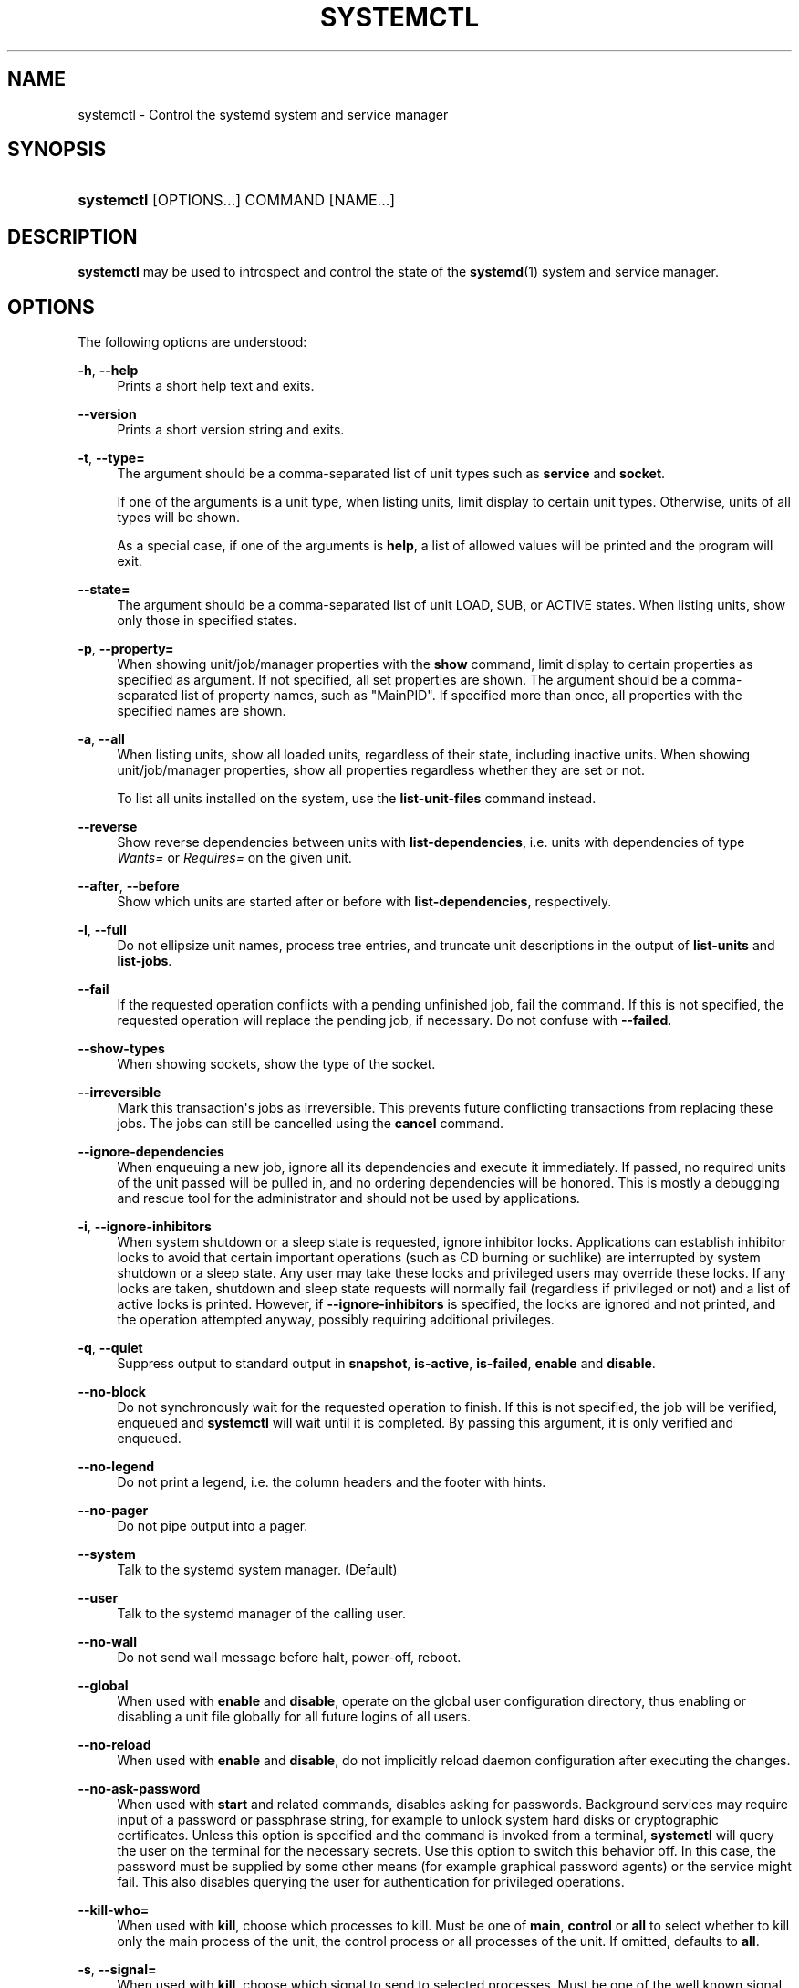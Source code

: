 '\" t
.TH "SYSTEMCTL" "1" "" "systemd 208" "systemctl"
.\" -----------------------------------------------------------------
.\" * Define some portability stuff
.\" -----------------------------------------------------------------
.\" ~~~~~~~~~~~~~~~~~~~~~~~~~~~~~~~~~~~~~~~~~~~~~~~~~~~~~~~~~~~~~~~~~
.\" http://bugs.debian.org/507673
.\" http://lists.gnu.org/archive/html/groff/2009-02/msg00013.html
.\" ~~~~~~~~~~~~~~~~~~~~~~~~~~~~~~~~~~~~~~~~~~~~~~~~~~~~~~~~~~~~~~~~~
.ie \n(.g .ds Aq \(aq
.el       .ds Aq '
.\" -----------------------------------------------------------------
.\" * set default formatting
.\" -----------------------------------------------------------------
.\" disable hyphenation
.nh
.\" disable justification (adjust text to left margin only)
.ad l
.\" -----------------------------------------------------------------
.\" * MAIN CONTENT STARTS HERE *
.\" -----------------------------------------------------------------
.SH "NAME"
systemctl \- Control the systemd system and service manager
.SH "SYNOPSIS"
.HP \w'\fBsystemctl\fR\ 'u
\fBsystemctl\fR [OPTIONS...] COMMAND [NAME...]
.SH "DESCRIPTION"
.PP
\fBsystemctl\fR
may be used to introspect and control the state of the
\fBsystemd\fR(1)
system and service manager\&.
.SH "OPTIONS"
.PP
The following options are understood:
.PP
\fB\-h\fR, \fB\-\-help\fR
.RS 4
Prints a short help text and exits\&.
.RE
.PP
\fB\-\-version\fR
.RS 4
Prints a short version string and exits\&.
.RE
.PP
\fB\-t\fR, \fB\-\-type=\fR
.RS 4
The argument should be a comma\-separated list of unit types such as
\fBservice\fR
and
\fBsocket\fR\&.
.sp
If one of the arguments is a unit type, when listing units, limit display to certain unit types\&. Otherwise, units of all types will be shown\&.
.sp
As a special case, if one of the arguments is
\fBhelp\fR, a list of allowed values will be printed and the program will exit\&.
.RE
.PP
\fB\-\-state=\fR
.RS 4
The argument should be a comma\-separated list of unit LOAD, SUB, or ACTIVE states\&. When listing units, show only those in specified states\&.
.RE
.PP
\fB\-p\fR, \fB\-\-property=\fR
.RS 4
When showing unit/job/manager properties with the
\fBshow\fR
command, limit display to certain properties as specified as argument\&. If not specified, all set properties are shown\&. The argument should be a comma\-separated list of property names, such as
"MainPID"\&. If specified more than once, all properties with the specified names are shown\&.
.RE
.PP
\fB\-a\fR, \fB\-\-all\fR
.RS 4
When listing units, show all loaded units, regardless of their state, including inactive units\&. When showing unit/job/manager properties, show all properties regardless whether they are set or not\&.
.sp
To list all units installed on the system, use the
\fBlist\-unit\-files\fR
command instead\&.
.RE
.PP
\fB\-\-reverse\fR
.RS 4
Show reverse dependencies between units with
\fBlist\-dependencies\fR, i\&.e\&. units with dependencies of type
\fIWants=\fR
or
\fIRequires=\fR
on the given unit\&.
.RE
.PP
\fB\-\-after\fR, \fB\-\-before\fR
.RS 4
Show which units are started after or before with
\fBlist\-dependencies\fR, respectively\&.
.RE
.PP
\fB\-l\fR, \fB\-\-full\fR
.RS 4
Do not ellipsize unit names, process tree entries, and truncate unit descriptions in the output of
\fBlist\-units\fR
and
\fBlist\-jobs\fR\&.
.RE
.PP
\fB\-\-fail\fR
.RS 4
If the requested operation conflicts with a pending unfinished job, fail the command\&. If this is not specified, the requested operation will replace the pending job, if necessary\&. Do not confuse with
\fB\-\-failed\fR\&.
.RE
.PP
\fB\-\-show\-types\fR
.RS 4
When showing sockets, show the type of the socket\&.
.RE
.PP
\fB\-\-irreversible\fR
.RS 4
Mark this transaction\*(Aqs jobs as irreversible\&. This prevents future conflicting transactions from replacing these jobs\&. The jobs can still be cancelled using the
\fBcancel\fR
command\&.
.RE
.PP
\fB\-\-ignore\-dependencies\fR
.RS 4
When enqueuing a new job, ignore all its dependencies and execute it immediately\&. If passed, no required units of the unit passed will be pulled in, and no ordering dependencies will be honored\&. This is mostly a debugging and rescue tool for the administrator and should not be used by applications\&.
.RE
.PP
\fB\-i\fR, \fB\-\-ignore\-inhibitors\fR
.RS 4
When system shutdown or a sleep state is requested, ignore inhibitor locks\&. Applications can establish inhibitor locks to avoid that certain important operations (such as CD burning or suchlike) are interrupted by system shutdown or a sleep state\&. Any user may take these locks and privileged users may override these locks\&. If any locks are taken, shutdown and sleep state requests will normally fail (regardless if privileged or not) and a list of active locks is printed\&. However, if
\fB\-\-ignore\-inhibitors\fR
is specified, the locks are ignored and not printed, and the operation attempted anyway, possibly requiring additional privileges\&.
.RE
.PP
\fB\-q\fR, \fB\-\-quiet\fR
.RS 4
Suppress output to standard output in
\fBsnapshot\fR,
\fBis\-active\fR,
\fBis\-failed\fR,
\fBenable\fR
and
\fBdisable\fR\&.
.RE
.PP
\fB\-\-no\-block\fR
.RS 4
Do not synchronously wait for the requested operation to finish\&. If this is not specified, the job will be verified, enqueued and
\fBsystemctl\fR
will wait until it is completed\&. By passing this argument, it is only verified and enqueued\&.
.RE
.PP
\fB\-\-no\-legend\fR
.RS 4
Do not print a legend, i\&.e\&. the column headers and the footer with hints\&.
.RE
.PP
\fB\-\-no\-pager\fR
.RS 4
Do not pipe output into a pager\&.
.RE
.PP
\fB\-\-system\fR
.RS 4
Talk to the systemd system manager\&. (Default)
.RE
.PP
\fB\-\-user\fR
.RS 4
Talk to the systemd manager of the calling user\&.
.RE
.PP
\fB\-\-no\-wall\fR
.RS 4
Do not send wall message before halt, power\-off, reboot\&.
.RE
.PP
\fB\-\-global\fR
.RS 4
When used with
\fBenable\fR
and
\fBdisable\fR, operate on the global user configuration directory, thus enabling or disabling a unit file globally for all future logins of all users\&.
.RE
.PP
\fB\-\-no\-reload\fR
.RS 4
When used with
\fBenable\fR
and
\fBdisable\fR, do not implicitly reload daemon configuration after executing the changes\&.
.RE
.PP
\fB\-\-no\-ask\-password\fR
.RS 4
When used with
\fBstart\fR
and related commands, disables asking for passwords\&. Background services may require input of a password or passphrase string, for example to unlock system hard disks or cryptographic certificates\&. Unless this option is specified and the command is invoked from a terminal,
\fBsystemctl\fR
will query the user on the terminal for the necessary secrets\&. Use this option to switch this behavior off\&. In this case, the password must be supplied by some other means (for example graphical password agents) or the service might fail\&. This also disables querying the user for authentication for privileged operations\&.
.RE
.PP
\fB\-\-kill\-who=\fR
.RS 4
When used with
\fBkill\fR, choose which processes to kill\&. Must be one of
\fBmain\fR,
\fBcontrol\fR
or
\fBall\fR
to select whether to kill only the main process of the unit, the control process or all processes of the unit\&. If omitted, defaults to
\fBall\fR\&.
.RE
.PP
\fB\-s\fR, \fB\-\-signal=\fR
.RS 4
When used with
\fBkill\fR, choose which signal to send to selected processes\&. Must be one of the well known signal specifiers such as
\fBSIGTERM\fR,
\fBSIGINT\fR
or
\fBSIGSTOP\fR\&. If omitted, defaults to
\fBSIGTERM\fR\&.
.RE
.PP
\fB\-f\fR, \fB\-\-force\fR
.RS 4
When used with
\fBenable\fR, overwrite any existing conflicting symlinks\&.
.sp
When used with
\fBhalt\fR,
\fBpoweroff\fR,
\fBreboot\fR
or
\fBkexec\fR, execute the selected operation without shutting down all units\&. However, all processes will be killed forcibly and all file systems are unmounted or remounted read\-only\&. This is hence a drastic but relatively safe option to request an immediate reboot\&. If
\fB\-\-force\fR
is specified twice for these operations, they will be executed immediately without terminating any processes or umounting any file systems\&. Warning: specifying
\fB\-\-force\fR
twice with any of these operations might result in data loss\&.
.RE
.PP
\fB\-\-root=\fR
.RS 4
When used with
\fBenable\fR/\fBdisable\fR/\fBis\-enabled\fR
(and related commands), use alternative root path when looking for unit files\&.
.RE
.PP
\fB\-\-runtime\fR
.RS 4
When used with
\fBenable\fR,
\fBdisable\fR,
\fBis\-enabled\fR
(and related commands), make changes only temporarily, so that they are lost on the next reboot\&. This will have the effect that changes are not made in subdirectories of
/etc
but in
/run, with identical immediate effects, however, since the latter is lost on reboot, the changes are lost too\&.
.sp
Similar, when used with
\fBset\-property\fR, make changes only temporarily, so that they are lost on the next reboot\&.
.RE
.PP
\fB\-H\fR, \fB\-\-host\fR
.RS 4
Execute operation remotely\&. Specify a hostname, or username and hostname separated by
"@", to connect to\&. This will use SSH to talk to the remote systemd instance\&.
.RE
.PP
\fB\-P\fR, \fB\-\-privileged\fR
.RS 4
Acquire privileges via PolicyKit before executing the operation\&.
.RE
.PP
\fB\-n\fR, \fB\-\-lines=\fR
.RS 4
When used with
\fBstatus\fR, controls the number of journal lines to show, counting from the most recent ones\&. Takes a positive integer argument\&. Defaults to 10\&.
.RE
.PP
\fB\-o\fR, \fB\-\-output=\fR
.RS 4
When used with
\fBstatus\fR, controls the formatting of the journal entries that are shown\&. For the available choices, see
\fBjournalctl\fR(1)\&. Defaults to
"short"\&.
.RE
.PP
\fB\-\-plain\fR
.RS 4
When used with
\fBlist\-dependencies\fR, the output is printed as a list instead of a tree\&.
.RE
.SH "COMMANDS"
.PP
The following commands are understood:
.SS "Unit Commands"
.PP
\fBlist\-units\fR
.RS 4
List known units (subject to limitations specified with
\fB\-t\fR)\&.
.sp
This is the default command\&.
.RE
.PP
\fBlist\-sockets\fR
.RS 4
List socket units ordered by the listening address\&. Produces output similar to
.sp
.if n \{\
.RS 4
.\}
.nf
LISTEN           UNIT                        ACTIVATES
/dev/initctl     systemd\-initctl\&.socket      systemd\-initctl\&.service
\&.\&.\&.
[::]:22          sshd\&.socket                 sshd\&.service
kobject\-uevent 1 systemd\-udevd\-kernel\&.socket systemd\-udevd\&.service

5 sockets listed\&.
            
.fi
.if n \{\
.RE
.\}
.sp
Note: because the addresses might contains spaces, this output is not suitable for programmatic consumption\&.
.sp
See also the options
\fB\-\-show\-types\fR,
\fB\-\-all\fR, and
\fB\-\-failed\fR\&.
.RE
.PP
\fBstart \fR\fB\fINAME\fR\fR\fB\&.\&.\&.\fR
.RS 4
Start (activate) one or more units specified on the command line\&.
.RE
.PP
\fBstop \fR\fB\fINAME\fR\fR\fB\&.\&.\&.\fR
.RS 4
Stop (deactivate) one or more units specified on the command line\&.
.RE
.PP
\fBreload \fR\fB\fINAME\fR\fR\fB\&.\&.\&.\fR
.RS 4
Asks all units listed on the command line to reload their configuration\&. Note that this will reload the service\-specific configuration, not the unit configuration file of systemd\&. If you want systemd to reload the configuration file of a unit, use the
\fBdaemon\-reload\fR
command\&. In other words: for the example case of Apache, this will reload Apache\*(Aqs
httpd\&.conf
in the web server, not the
apache\&.service
systemd unit file\&.
.sp
This command should not be confused with the
\fBdaemon\-reload\fR
or
\fBload\fR
commands\&.
.RE
.PP
\fBrestart \fR\fB\fINAME\fR\fR\fB\&.\&.\&.\fR
.RS 4
Restart one or more units specified on the command line\&. If the units are not running yet, they will be started\&.
.RE
.PP
\fBtry\-restart \fR\fB\fINAME\fR\fR\fB\&.\&.\&.\fR
.RS 4
Restart one or more units specified on the command line if the units are running\&. This does nothing if units are not running\&. Note that, for compatibility with Red Hat init scripts,
\fBcondrestart\fR
is equivalent to this command\&.
.RE
.PP
\fBreload\-or\-restart \fR\fB\fINAME\fR\fR\fB\&.\&.\&.\fR
.RS 4
Reload one or more units if they support it\&. If not, restart them instead\&. If the units are not running yet, they will be started\&.
.RE
.PP
\fBreload\-or\-try\-restart \fR\fB\fINAME\fR\fR\fB\&.\&.\&.\fR
.RS 4
Reload one or more units if they support it\&. If not, restart them instead\&. This does nothing if the units are not running\&. Note that, for compatibility with SysV init scripts,
\fBforce\-reload\fR
is equivalent to this command\&.
.RE
.PP
\fBisolate \fR\fB\fINAME\fR\fR
.RS 4
Start the unit specified on the command line and its dependencies and stop all others\&.
.sp
This is similar to changing the runlevel in a traditional init system\&. The
\fBisolate\fR
command will immediately stop processes that are not enabled in the new unit, possibly including the graphical environment or terminal you are currently using\&.
.sp
Note that this is allowed only on units where
\fBAllowIsolate=\fR
is enabled\&. See
\fBsystemd.unit\fR(5)
for details\&.
.RE
.PP
\fBkill \fR\fB\fINAME\fR\fR\fB\&.\&.\&.\fR
.RS 4
Send a signal to one or more processes of the unit\&. Use
\fB\-\-kill\-who=\fR
to select which process to kill\&. Use
\fB\-\-kill\-mode=\fR
to select the kill mode and
\fB\-\-signal=\fR
to select the signal to send\&.
.RE
.PP
\fBis\-active \fR\fB\fINAME\fR\fR\fB\&.\&.\&.\fR
.RS 4
Check whether any of the specified units are active (i\&.e\&. running)\&. Returns an exit code 0 if at least one is active, non\-zero otherwise\&. Unless
\fB\-\-quiet\fR
is specified, this will also print the current unit state to STDOUT\&.
.RE
.PP
\fBis\-failed \fR\fB\fINAME\fR\fR\fB\&.\&.\&.\fR
.RS 4
Check whether any of the specified units are in a "failed" state\&. Returns an exit code 0 if at least one has failed, non\-zero otherwise\&. Unless
\fB\-\-quiet\fR
is specified, this will also print the current unit state to STDOUT\&.
.RE
.PP
\fBstatus [\fR\fB\fINAME\fR\fR\fB\&.\&.\&.|\fR\fB\fIPID\fR\fR\fB\&.\&.\&.]\fR
.RS 4
Show terse runtime status information about one or more units, followed by most recent log data from the journal\&. If no units are specified, show all units (subject to limitations specified with
\fB\-t\fR)\&. If a PID is passed, show information about the unit the process belongs to\&.
.sp
This function is intended to generate human\-readable output\&. If you are looking for computer\-parsable output, use
\fBshow\fR
instead\&.
.RE
.PP
\fBshow [\fR\fB\fINAME\fR\fR\fB\&.\&.\&.|\fR\fB\fIJOB\fR\fR\fB\&.\&.\&.]\fR
.RS 4
Show properties of one or more units, jobs, or the manager itself\&. If no argument is specified, properties of the manager will be shown\&. If a unit name is specified, properties of the unit is shown, and if a job id is specified, properties of the job is shown\&. By default, empty properties are suppressed\&. Use
\fB\-\-all\fR
to show those too\&. To select specific properties to show, use
\fB\-\-property=\fR\&. This command is intended to be used whenever computer\-parsable output is required\&. Use
\fBstatus\fR
if you are looking for formatted human\-readable output\&.
.RE
.PP
\fBset\-property \fR\fB\fINAME\fR\fR\fB \fR\fB\fIASSIGNMENT\fR\fR\fB\&.\&.\&.\fR
.RS 4
Set the specified unit properties at runtime where this is supported\&. This allows changing configuration parameter properties such as resource control settings at runtime\&. Not all properties may be changed at runtime, but many resource control settings (primarily those in
\fBsystemd.resource-control\fR(5)) may\&. The changes are applied instantly, and stored on disk for future boots, unless
\fB\-\-runtime\fR
is passed, in which case the settings only apply until the next reboot\&. The syntax of the property assignment follows closely the syntax of assignments in unit files\&.
.sp
Example:
\fBsystemctl set\-property foobar\&.service CPUShares=777\fR
.sp
Note that this command allows changing multiple properties at the same time, which is preferable over setting them individually\&. Like unit file configuration settings, assigning the empty list to list parameters will reset the list\&.
.RE
.PP
\fBhelp \fR\fB\fINAME\fR\fR\fB\&.\&.\&.|\fR\fB\fIPID\fR\fR\fB\&.\&.\&.\fR
.RS 4
Show manual pages for one or more units, if available\&. If a PID is given, the manual pages for the unit the process belongs to are shown\&.
.RE
.PP
\fBreset\-failed [\fR\fB\fINAME\fR\fR\fB\&.\&.\&.]\fR
.RS 4
Reset the
"failed"
state of the specified units, or if no unit name is passed, reset the state of all units\&. When a unit fails in some way (i\&.e\&. process exiting with non\-zero error code, terminating abnormally or timing out), it will automatically enter the
"failed"
state and its exit code and status is recorded for introspection by the administrator until the service is restarted or reset with this command\&.
.RE
.PP
\fBlist\-dependencies \fR\fB\fINAME\fR\fR
.RS 4
Shows required and wanted units of the specified unit\&. If no unit is specified,
default\&.target
is implied\&. Target units are recursively expanded\&. When
\fB\-\-all\fR
is passed, all other units are recursively expanded as well\&.
.RE
.SS "Unit File Commands"
.PP
\fBlist\-unit\-files\fR
.RS 4
List installed unit files\&.
.RE
.PP
\fBenable \fR\fB\fINAME\fR\fR\fB\&.\&.\&.\fR
.RS 4
Enable one or more unit files or unit file instances, as specified on the command line\&. This will create a number of symlinks as encoded in the
"[Install]"
sections of the unit files\&. After the symlinks have been created, the systemd configuration is reloaded (in a way that is equivalent to
\fBdaemon\-reload\fR) to ensure the changes are taken into account immediately\&. Note that this does
\fInot\fR
have the effect of also starting any of the units being enabled\&. If this is desired, a separate
\fBstart\fR
command must be invoked for the unit\&. Also note that in case of instance enablement, symlinks named the same as instances are created in the install location, however they all point to the same template unit file\&.
.sp
This command will print the actions executed\&. This output may be suppressed by passing
\fB\-\-quiet\fR\&.
.sp
Note that this operation creates only the suggested symlinks for the units\&. While this command is the recommended way to manipulate the unit configuration directory, the administrator is free to make additional changes manually by placing or removing symlinks in the directory\&. This is particularly useful to create configurations that deviate from the suggested default installation\&. In this case, the administrator must make sure to invoke
\fBdaemon\-reload\fR
manually as necessary to ensure the changes are taken into account\&.
.sp
Enabling units should not be confused with starting (activating) units, as done by the
\fBstart\fR
command\&. Enabling and starting units is orthogonal: units may be enabled without being started and started without being enabled\&. Enabling simply hooks the unit into various suggested places (for example, so that the unit is automatically started on boot or when a particular kind of hardware is plugged in)\&. Starting actually spawns the daemon process (in case of service units), or binds the socket (in case of socket units), and so on\&.
.sp
Depending on whether
\fB\-\-system\fR,
\fB\-\-user\fR,
\fB\-\-runtime\fR, or\fB\-\-global\fR, is specified, this enables the unit for the system, for the calling user only, for only this boot of the system, or for all future logins of all users, or only this boot\&. Note that in the last case, no systemd daemon configuration is reloaded\&.
.RE
.PP
\fBdisable \fR\fB\fINAME\fR\fR\fB\&.\&.\&.\fR
.RS 4
Disables one or more units\&. This removes all symlinks to the specified unit files from the unit configuration directory, and hence undoes the changes made by
\fBenable\fR\&. Note however that this removes all symlinks to the unit files (i\&.e\&. including manual additions), not just those actually created by
\fBenable\fR\&. This call implicitly reloads the systemd daemon configuration after completing the disabling of the units\&. Note that this command does not implicitly stop the units that are being disabled\&. If this is desired, an additional
\fBstop\fR
command should be executed afterwards\&.
.sp
This command will print the actions executed\&. This output may be suppressed by passing
\fB\-\-quiet\fR\&.
.sp
This command honors
\fB\-\-system\fR,
\fB\-\-user\fR,
\fB\-\-runtime\fR,
\fB\-\-global\fR
in a similar way as
\fBenable\fR\&.
.RE
.PP
\fBis\-enabled \fR\fB\fINAME\fR\fR\fB\&.\&.\&.\fR
.RS 4
Checks whether any of the specified unit files are enabled (as with
\fBenable\fR)\&. Returns an exit code of 0 if at least one is enabled, non\-zero otherwise\&. Prints the current enable status\&. To suppress this output, use
\fB\-\-quiet\fR\&.
.RE
.PP
\fBreenable \fR\fB\fINAME\fR\fR\fB\&.\&.\&.\fR
.RS 4
Reenable one or more unit files, as specified on the command line\&. This is a combination of
\fBdisable\fR
and
\fBenable\fR
and is useful to reset the symlinks a unit is enabled with to the defaults configured in the
"[Install]"
section of the unit file\&.
.RE
.PP
\fBpreset \fR\fB\fINAME\fR\fR\fB\&.\&.\&.\fR
.RS 4
Reset one or more unit files, as specified on the command line, to the defaults configured in the preset policy files\&. This has the same effect as
\fBdisable\fR
or
\fBenable\fR, depending how the unit is listed in the preset files\&. For more information on the preset policy format, see
\fBsystemd.preset\fR(5)\&. For more information on the concept of presets, please consult the
\m[blue]\fBPreset\fR\m[]\&\s-2\u[1]\d\s+2
document\&.
.RE
.PP
\fBmask \fR\fB\fINAME\fR\fR\fB\&.\&.\&.\fR
.RS 4
Mask one or more unit files, as specified on the command line\&. This will link these units to
/dev/null, making it impossible to start them\&. This is a stronger version of
\fBdisable\fR, since it prohibits all kinds of activation of the unit, including manual activation\&. Use this option with care\&. This honors the
\fB\-\-runtime\fR
option, to only mask temporarily until the next reoobt of the system\&.
.RE
.PP
\fBunmask \fR\fB\fINAME\fR\fR\fB\&.\&.\&.\fR
.RS 4
Unmask one or more unit files, as specified on the command line\&. This will undo the effect of
\fBmask\fR\&.
.RE
.PP
\fBlink \fR\fB\fIFILENAME\fR\fR\fB\&.\&.\&.\fR
.RS 4
Link a unit file that is not in the unit file search paths into the unit file search path\&. This requires an absolute path to a unit file\&. The effect of this can be undone with
\fBdisable\fR\&. The effect of this command is that a unit file is available for
\fBstart\fR
and other commands although it is not installed directly in the unit search path\&.
.RE
.PP
\fBget\-default\fR
.RS 4
Get the default target specified via
default\&.target
link\&.
.RE
.PP
\fBset\-default \fR\fB\fINAME\fR\fR
.RS 4
Set the default target to boot into\&. Command links
default\&.target
to the given unit\&.
.RE
.SS "Job Commands"
.PP
\fBlist\-jobs\fR
.RS 4
List jobs that are in progress\&.
.RE
.PP
\fBcancel \fR\fB\fIJOB\fR\fR\fB\&.\&.\&.\fR
.RS 4
Cancel one or more jobs specified on the command line by their numeric job IDs\&. If no job ID is specified, cancel all pending jobs\&.
.RE
.SS "Snapshot Commands"
.PP
\fBsnapshot [\fR\fB\fINAME\fR\fR\fB]\fR
.RS 4
Create a snapshot\&. If a snapshot name is specified, the new snapshot will be named after it\&. If none is specified, an automatic snapshot name is generated\&. In either case, the snapshot name used is printed to STDOUT, unless
\fB\-\-quiet\fR
is specified\&.
.sp
A snapshot refers to a saved state of the systemd manager\&. It is implemented itself as a unit that is generated dynamically with this command and has dependencies on all units active at the time\&. At a later time, the user may return to this state by using the
\fBisolate\fR
command on the snapshot unit\&.
.sp
Snapshots are only useful for saving and restoring which units are running or are stopped, they do not save/restore any other state\&. Snapshots are dynamic and lost on reboot\&.
.RE
.PP
\fBdelete \fR\fB\fINAME\fR\fR\fB\&.\&.\&.\fR
.RS 4
Remove a snapshot previously created with
\fBsnapshot\fR\&.
.RE
.SS "Environment Commands"
.PP
\fBshow\-environment\fR
.RS 4
Dump the systemd manager environment block\&. The environment block will be dumped in straight\-forward form suitable for sourcing into a shell script\&. This environment block will be passed to all processes the manager spawns\&.
.RE
.PP
\fBset\-environment \fR\fB\fIVARIABLE=VALUE\fR\fR\fB\&.\&.\&.\fR
.RS 4
Set one or more systemd manager environment variables, as specified on the command line\&.
.RE
.PP
\fBunset\-environment \fR\fB\fIVARIABLE\fR\fR\fB\&.\&.\&.\fR
.RS 4
Unset one or more systemd manager environment variables\&. If only a variable name is specified, it will be removed regardless of its value\&. If a variable and a value are specified, the variable is only removed if it has the specified value\&.
.RE
.SS "Manager Lifecycle Commands"
.PP
\fBdaemon\-reload\fR
.RS 4
Reload systemd manager configuration\&. This will reload all unit files and recreate the entire dependency tree\&. While the daemon is being reloaded, all sockets systemd listens on on behalf of user configuration will stay accessible\&.
.sp
This command should not be confused with the
\fBload\fR
or
\fBreload\fR
commands\&.
.RE
.PP
\fBdaemon\-reexec\fR
.RS 4
Reexecute the systemd manager\&. This will serialize the manager state, reexecute the process and deserialize the state again\&. This command is of little use except for debugging and package upgrades\&. Sometimes, it might be helpful as a heavy\-weight
\fBdaemon\-reload\fR\&. While the daemon is being reexecuted, all sockets systemd listening on behalf of user configuration will stay accessible\&.
.RE
.SS "System Commands"
.PP
\fBdefault\fR
.RS 4
Enter default mode\&. This is mostly equivalent to
\fBisolate default\&.target\fR\&.
.RE
.PP
\fBrescue\fR
.RS 4
Enter rescue mode\&. This is mostly equivalent to
\fBisolate rescue\&.target\fR, but also prints a wall message to all users\&.
.RE
.PP
\fBemergency\fR
.RS 4
Enter emergency mode\&. This is mostly equivalent to
\fBisolate emergency\&.target\fR, but also prints a wall message to all users\&.
.RE
.PP
\fBhalt\fR
.RS 4
Shut down and halt the system\&. This is mostly equivalent to
\fBstart halt\&.target \-\-irreversible\fR, but also prints a wall message to all users\&. If combined with
\fB\-\-force\fR, shutdown of all running services is skipped, however all processes are killed and all file systems are unmounted or mounted read\-only, immediately followed by the system halt\&. If
\fB\-\-force\fR
is specified twice, the operation is immediately executed without terminating any processes or unmounting any file systems\&. This may result in data loss\&.
.RE
.PP
\fBpoweroff\fR
.RS 4
Shut down and power\-off the system\&. This is mostly equivalent to
\fBstart poweroff\&.target \-\-irreversible\fR, but also prints a wall message to all users\&. If combined with
\fB\-\-force\fR, shutdown of all running services is skipped, however all processes are killed and all file systems are unmounted or mounted read\-only, immediately followed by the powering off\&. If
\fB\-\-force\fR
is specified twice, the operation is immediately executed without terminating any processes or unmounting any file systems\&. This may result in data loss\&.
.RE
.PP
\fBreboot\fR
.RS 4
Shut down and reboot the system\&. This is mostly equivalent to
\fBstart reboot\&.target \-\-irreversible\fR, but also prints a wall message to all users\&. If combined with
\fB\-\-force\fR, shutdown of all running services is skipped, however all processes are killed and all file systems are unmounted or mounted read\-only, immediately followed by the reboot\&. If
\fB\-\-force\fR
is specified twice, the operation is immediately executed without terminating any processes or unmounting any file systems\&. This may result in data loss\&.
.RE
.PP
\fBkexec\fR
.RS 4
Shut down and reboot the system via kexec\&. This is mostly equivalent to
\fBstart kexec\&.target \-\-irreversible\fR, but also prints a wall message to all users\&. If combined with
\fB\-\-force\fR, shutdown of all running services is skipped, however all processes are killed and all file systems are unmounted or mounted read\-only, immediately followed by the reboot\&.
.RE
.PP
\fBexit\fR
.RS 4
Ask the systemd manager to quit\&. This is only supported for user service managers (i\&.e\&. in conjunction with the
\fB\-\-user\fR
option) and will fail otherwise\&.
.RE
.PP
\fBsuspend\fR
.RS 4
Suspend the system\&. This will trigger activation of the special
suspend\&.target
target\&.
.RE
.PP
\fBhibernate\fR
.RS 4
Hibernate the system\&. This will trigger activation of the special
hibernate\&.target
target\&.
.RE
.PP
\fBhybrid\-sleep\fR
.RS 4
Hibernate and suspend the system\&. This will trigger activation of the special
hybrid\-sleep\&.target
target\&.
.RE
.PP
\fBswitch\-root \fR\fB\fIROOT\fR\fR\fB [\fR\fB\fIINIT\fR\fR\fB]\fR
.RS 4
Switches to a different root directory and executes a new system manager process below it\&. This is intended for usage in initial RAM disks ("initrd"), and will transition from the initrd\*(Aqs system manager process (a\&.k\&.a "init" process) to the main system manager process\&. This call takes two arguments: the directory that is to become the new root directory, and the path to the new system manager binary below it to execute as PID 1\&. If the latter is omitted or the empty string, a systemd binary will automatically be searched for and used as init\&. If the system manager path is omitted or equal to the empty string, the state of the initrd\*(Aqs system manager process is passed to the main system manager, which allows later introspection of the state of the services involved in the initrd boot\&.
.RE
.SH "EXIT STATUS"
.PP
On success, 0 is returned, a non\-zero failure code otherwise\&.
.SH "ENVIRONMENT"
.PP
\fI$SYSTEMD_PAGER\fR
.RS 4
Pager to use when
\fB\-\-no\-pager\fR
is not given; overrides
\fI$PAGER\fR\&. Setting this to an empty string or the value
"cat"
is equivalent to passing
\fB\-\-no\-pager\fR\&.
.RE
.SH "SEE ALSO"
.PP
\fBsystemd\fR(1),
\fBsystemadm\fR(1),
\fBjournalctl\fR(1),
\fBloginctl\fR(1),
\fBsystemd.unit\fR(5),
\fBsystemd.resource-management\fR(5),
\fBsystemd.special\fR(7),
\fBwall\fR(1),
\fBsystemd.preset\fR(5)
.SH "NOTES"
.IP " 1." 4
Preset
.RS 4
\%http://freedesktop.org/wiki/Software/systemd/Preset
.RE

